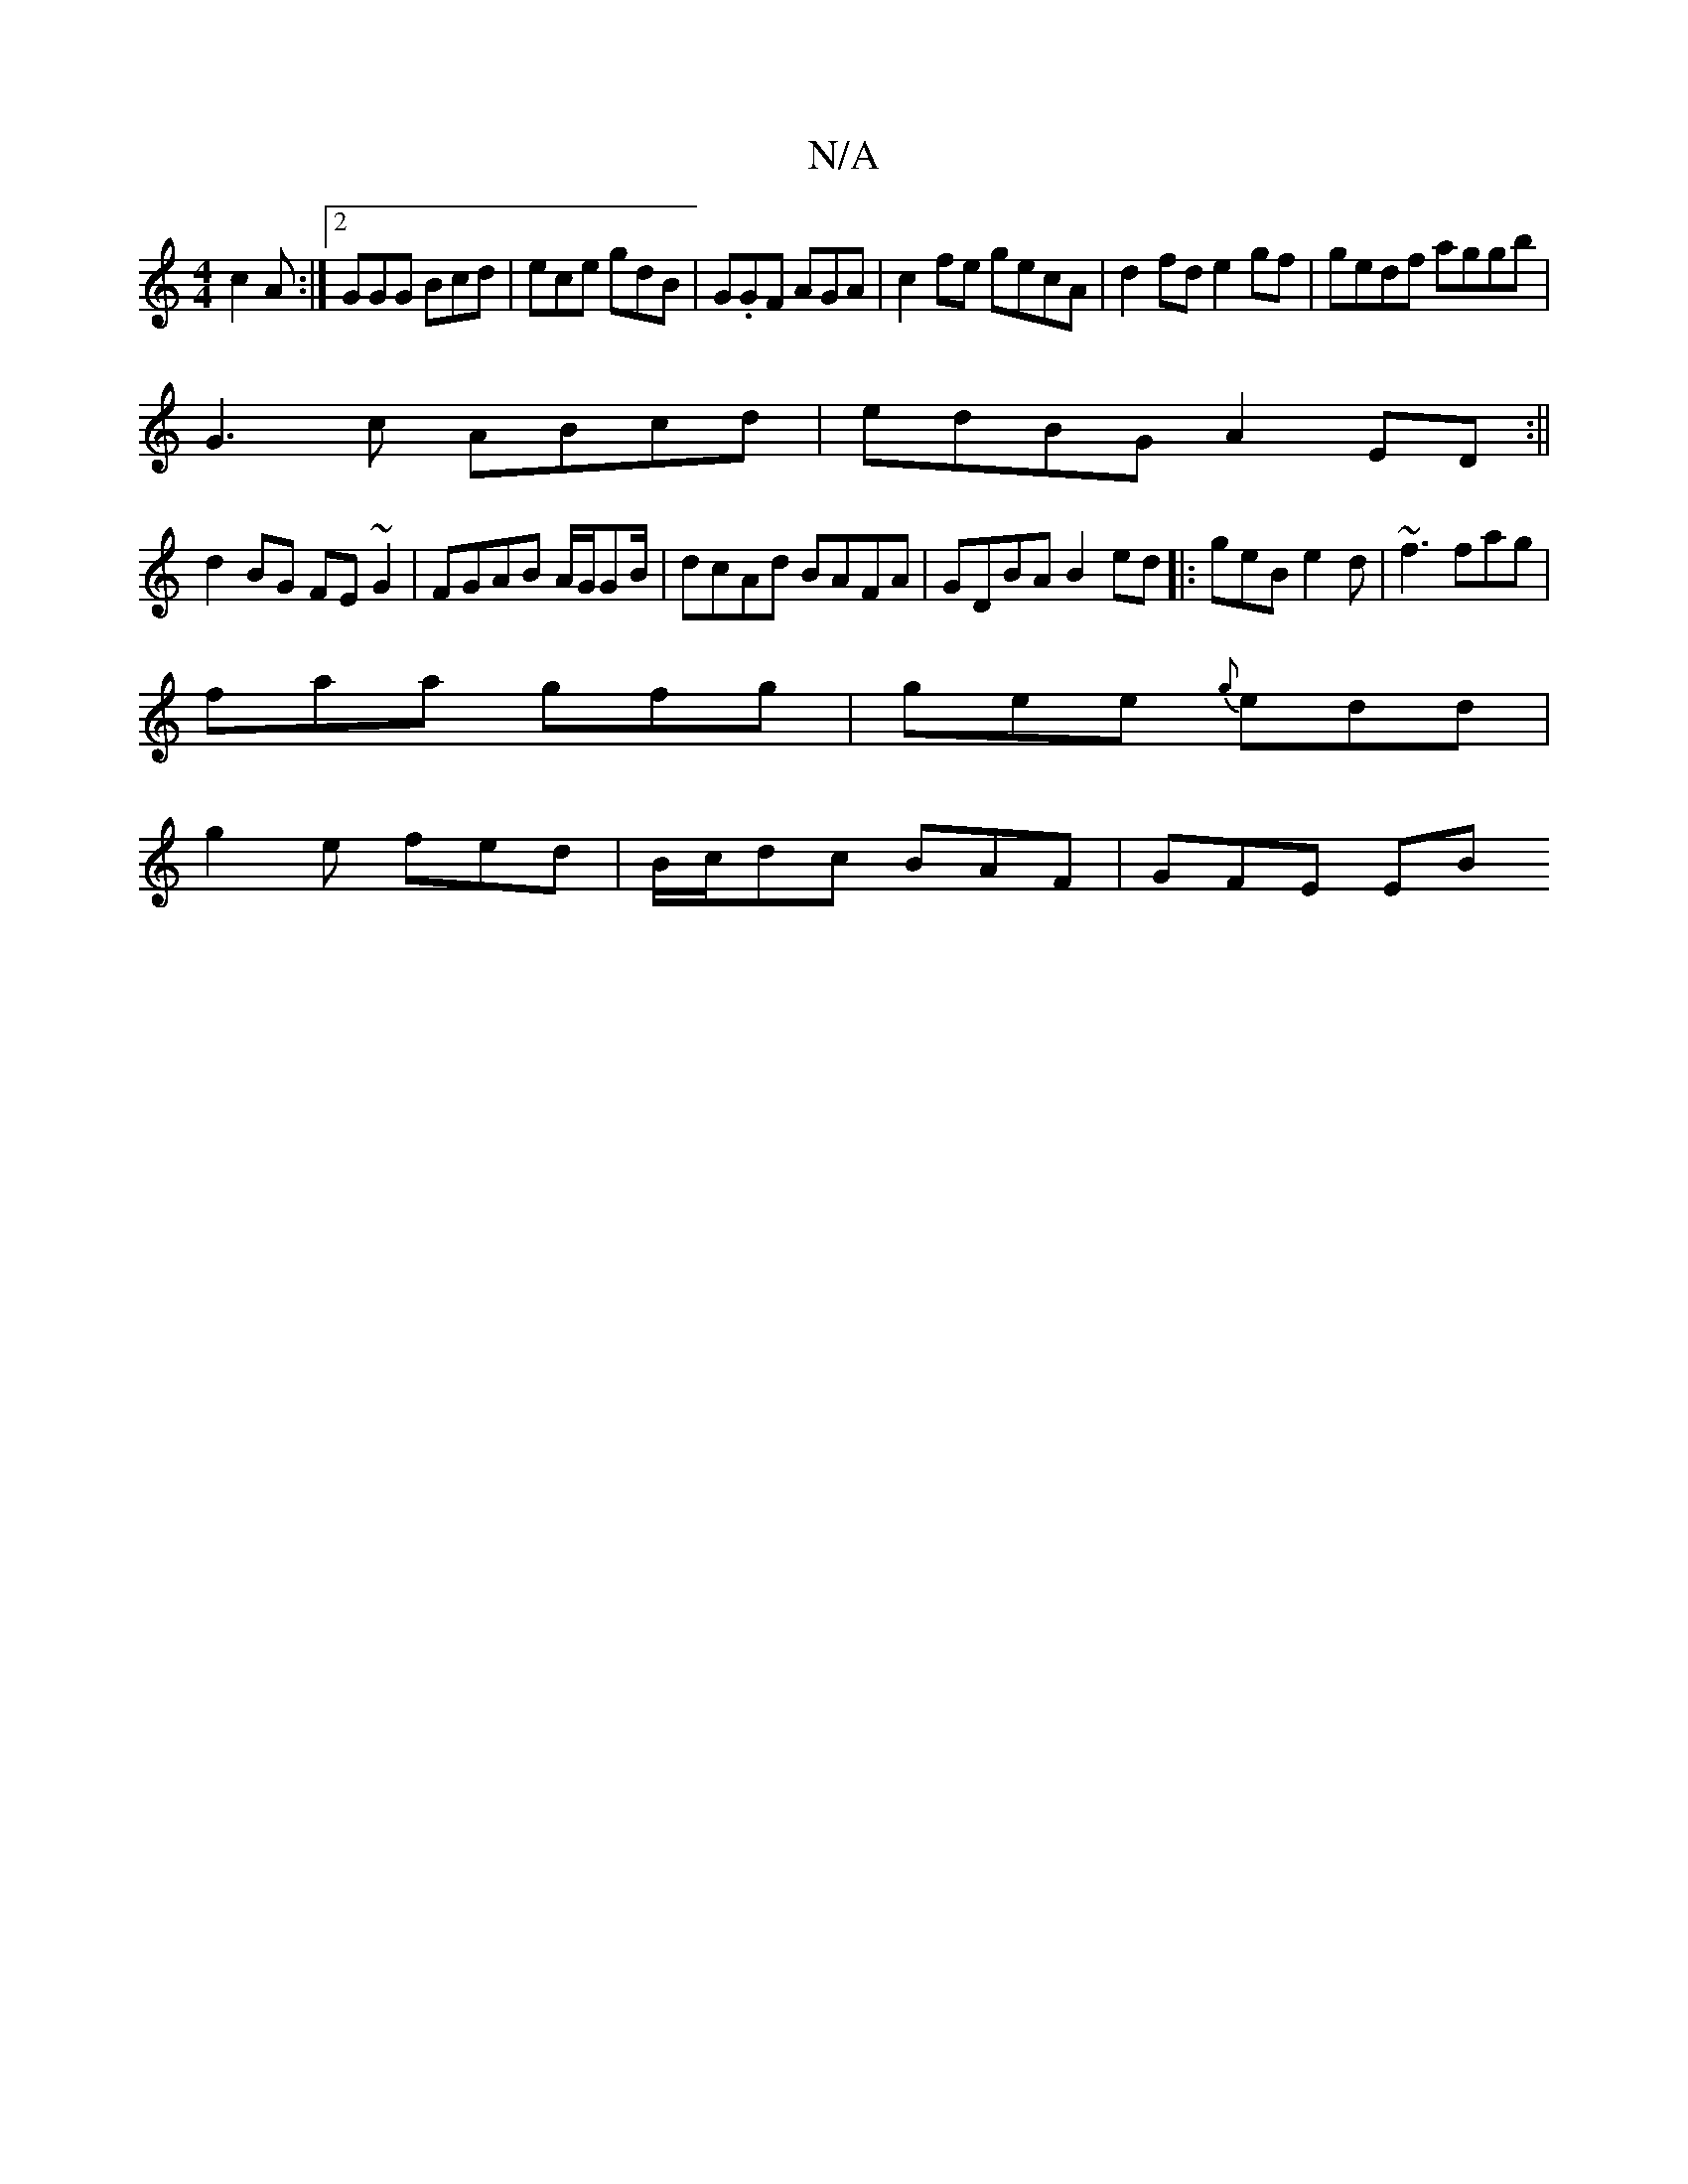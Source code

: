 X:1
T:N/A
M:4/4
R:N/A
K:Cmajor
c2 A:|2 GGG Bcd|ece gdB|G.GF AGA| c2 fe gecA|d2 fd e2 gf|gedf aggb|
G3c ABcd|edBG A2 ED:||
d2 BG FE~G2|FGAB A/G/GB/|dcAd BAFA|GDBA B2ed|:geB e2d|~f3 fag|
faa gfg|gee {g}edd |
g2e fed|B/c/dc BAF|GFE EB